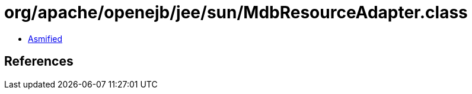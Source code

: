 = org/apache/openejb/jee/sun/MdbResourceAdapter.class

 - link:MdbResourceAdapter-asmified.java[Asmified]

== References

